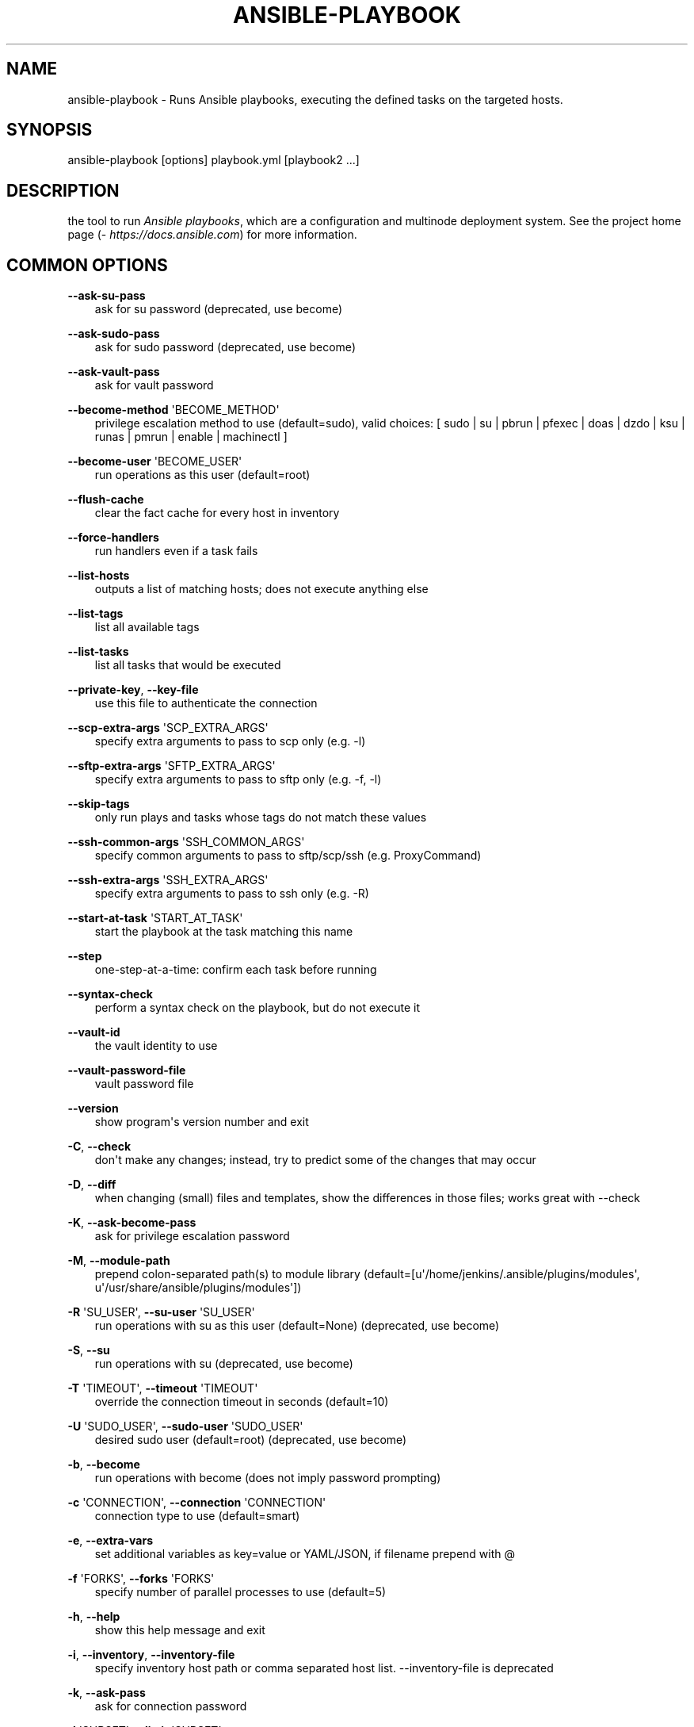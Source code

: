 .\" Man page generated from reStructuredText.
.
.TH ANSIBLE-PLAYBOOK 1 "" "Ansible 2.7.0rc2" "System administration commands"
.SH NAME
ansible-playbook \- Runs Ansible playbooks, executing the defined tasks on the targeted hosts.
.
.nr rst2man-indent-level 0
.
.de1 rstReportMargin
\\$1 \\n[an-margin]
level \\n[rst2man-indent-level]
level margin: \\n[rst2man-indent\\n[rst2man-indent-level]]
-
\\n[rst2man-indent0]
\\n[rst2man-indent1]
\\n[rst2man-indent2]
..
.de1 INDENT
.\" .rstReportMargin pre:
. RS \\$1
. nr rst2man-indent\\n[rst2man-indent-level] \\n[an-margin]
. nr rst2man-indent-level +1
.\" .rstReportMargin post:
..
.de UNINDENT
. RE
.\" indent \\n[an-margin]
.\" old: \\n[rst2man-indent\\n[rst2man-indent-level]]
.nr rst2man-indent-level -1
.\" new: \\n[rst2man-indent\\n[rst2man-indent-level]]
.in \\n[rst2man-indent\\n[rst2man-indent-level]]u
..
.SH SYNOPSIS
.sp
ansible\-playbook [options] playbook.yml [playbook2 ...]
.SH DESCRIPTION
.sp
the tool to run \fIAnsible playbooks\fP, which are a configuration and multinode
deployment system.
See the project home page (\fI\%https://docs.ansible.com\fP) for
more information.
.SH COMMON OPTIONS
.sp
\fB\-\-ask\-su\-pass\fP
.INDENT 0.0
.INDENT 3.5
ask for su password (deprecated, use become)
.UNINDENT
.UNINDENT
.sp
\fB\-\-ask\-sudo\-pass\fP
.INDENT 0.0
.INDENT 3.5
ask for sudo password (deprecated, use become)
.UNINDENT
.UNINDENT
.sp
\fB\-\-ask\-vault\-pass\fP
.INDENT 0.0
.INDENT 3.5
ask for vault password
.UNINDENT
.UNINDENT
.sp
\fB\-\-become\-method\fP \(aqBECOME_METHOD\(aq
.INDENT 0.0
.INDENT 3.5
privilege escalation method to use (default=sudo), valid choices: [ sudo | su | pbrun | pfexec | doas | dzdo | ksu | runas | pmrun | enable | machinectl ]
.UNINDENT
.UNINDENT
.sp
\fB\-\-become\-user\fP \(aqBECOME_USER\(aq
.INDENT 0.0
.INDENT 3.5
run operations as this user (default=root)
.UNINDENT
.UNINDENT
.sp
\fB\-\-flush\-cache\fP
.INDENT 0.0
.INDENT 3.5
clear the fact cache for every host in inventory
.UNINDENT
.UNINDENT
.sp
\fB\-\-force\-handlers\fP
.INDENT 0.0
.INDENT 3.5
run handlers even if a task fails
.UNINDENT
.UNINDENT
.sp
\fB\-\-list\-hosts\fP
.INDENT 0.0
.INDENT 3.5
outputs a list of matching hosts; does not execute anything else
.UNINDENT
.UNINDENT
.sp
\fB\-\-list\-tags\fP
.INDENT 0.0
.INDENT 3.5
list all available tags
.UNINDENT
.UNINDENT
.sp
\fB\-\-list\-tasks\fP
.INDENT 0.0
.INDENT 3.5
list all tasks that would be executed
.UNINDENT
.UNINDENT
.sp
\fB\-\-private\-key\fP, \fB\-\-key\-file\fP
.INDENT 0.0
.INDENT 3.5
use this file to authenticate the connection
.UNINDENT
.UNINDENT
.sp
\fB\-\-scp\-extra\-args\fP \(aqSCP_EXTRA_ARGS\(aq
.INDENT 0.0
.INDENT 3.5
specify extra arguments to pass to scp only (e.g. \-l)
.UNINDENT
.UNINDENT
.sp
\fB\-\-sftp\-extra\-args\fP \(aqSFTP_EXTRA_ARGS\(aq
.INDENT 0.0
.INDENT 3.5
specify extra arguments to pass to sftp only (e.g. \-f, \-l)
.UNINDENT
.UNINDENT
.sp
\fB\-\-skip\-tags\fP
.INDENT 0.0
.INDENT 3.5
only run plays and tasks whose tags do not match these values
.UNINDENT
.UNINDENT
.sp
\fB\-\-ssh\-common\-args\fP \(aqSSH_COMMON_ARGS\(aq
.INDENT 0.0
.INDENT 3.5
specify common arguments to pass to sftp/scp/ssh (e.g. ProxyCommand)
.UNINDENT
.UNINDENT
.sp
\fB\-\-ssh\-extra\-args\fP \(aqSSH_EXTRA_ARGS\(aq
.INDENT 0.0
.INDENT 3.5
specify extra arguments to pass to ssh only (e.g. \-R)
.UNINDENT
.UNINDENT
.sp
\fB\-\-start\-at\-task\fP \(aqSTART_AT_TASK\(aq
.INDENT 0.0
.INDENT 3.5
start the playbook at the task matching this name
.UNINDENT
.UNINDENT
.sp
\fB\-\-step\fP
.INDENT 0.0
.INDENT 3.5
one\-step\-at\-a\-time: confirm each task before running
.UNINDENT
.UNINDENT
.sp
\fB\-\-syntax\-check\fP
.INDENT 0.0
.INDENT 3.5
perform a syntax check on the playbook, but do not execute it
.UNINDENT
.UNINDENT
.sp
\fB\-\-vault\-id\fP
.INDENT 0.0
.INDENT 3.5
the vault identity to use
.UNINDENT
.UNINDENT
.sp
\fB\-\-vault\-password\-file\fP
.INDENT 0.0
.INDENT 3.5
vault password file
.UNINDENT
.UNINDENT
.sp
\fB\-\-version\fP
.INDENT 0.0
.INDENT 3.5
show program\(aqs version number and exit
.UNINDENT
.UNINDENT
.sp
\fB\-C\fP, \fB\-\-check\fP
.INDENT 0.0
.INDENT 3.5
don\(aqt make any changes; instead, try to predict some of the changes that may occur
.UNINDENT
.UNINDENT
.sp
\fB\-D\fP, \fB\-\-diff\fP
.INDENT 0.0
.INDENT 3.5
when changing (small) files and templates, show the differences in those files; works great with \-\-check
.UNINDENT
.UNINDENT
.sp
\fB\-K\fP, \fB\-\-ask\-become\-pass\fP
.INDENT 0.0
.INDENT 3.5
ask for privilege escalation password
.UNINDENT
.UNINDENT
.sp
\fB\-M\fP, \fB\-\-module\-path\fP
.INDENT 0.0
.INDENT 3.5
prepend colon\-separated path(s) to module library (default=[u\(aq/home/jenkins/.ansible/plugins/modules\(aq, u\(aq/usr/share/ansible/plugins/modules\(aq])
.UNINDENT
.UNINDENT
.sp
\fB\-R\fP \(aqSU_USER\(aq, \fB\-\-su\-user\fP \(aqSU_USER\(aq
.INDENT 0.0
.INDENT 3.5
run operations with su as this user (default=None) (deprecated, use become)
.UNINDENT
.UNINDENT
.sp
\fB\-S\fP, \fB\-\-su\fP
.INDENT 0.0
.INDENT 3.5
run operations with su (deprecated, use become)
.UNINDENT
.UNINDENT
.sp
\fB\-T\fP \(aqTIMEOUT\(aq, \fB\-\-timeout\fP \(aqTIMEOUT\(aq
.INDENT 0.0
.INDENT 3.5
override the connection timeout in seconds (default=10)
.UNINDENT
.UNINDENT
.sp
\fB\-U\fP \(aqSUDO_USER\(aq, \fB\-\-sudo\-user\fP \(aqSUDO_USER\(aq
.INDENT 0.0
.INDENT 3.5
desired sudo user (default=root) (deprecated, use become)
.UNINDENT
.UNINDENT
.sp
\fB\-b\fP, \fB\-\-become\fP
.INDENT 0.0
.INDENT 3.5
run operations with become (does not imply password prompting)
.UNINDENT
.UNINDENT
.sp
\fB\-c\fP \(aqCONNECTION\(aq, \fB\-\-connection\fP \(aqCONNECTION\(aq
.INDENT 0.0
.INDENT 3.5
connection type to use (default=smart)
.UNINDENT
.UNINDENT
.sp
\fB\-e\fP, \fB\-\-extra\-vars\fP
.INDENT 0.0
.INDENT 3.5
set additional variables as key=value or YAML/JSON, if filename prepend with @
.UNINDENT
.UNINDENT
.sp
\fB\-f\fP \(aqFORKS\(aq, \fB\-\-forks\fP \(aqFORKS\(aq
.INDENT 0.0
.INDENT 3.5
specify number of parallel processes to use (default=5)
.UNINDENT
.UNINDENT
.sp
\fB\-h\fP, \fB\-\-help\fP
.INDENT 0.0
.INDENT 3.5
show this help message and exit
.UNINDENT
.UNINDENT
.sp
\fB\-i\fP, \fB\-\-inventory\fP, \fB\-\-inventory\-file\fP
.INDENT 0.0
.INDENT 3.5
specify inventory host path or comma separated host list. \-\-inventory\-file is deprecated
.UNINDENT
.UNINDENT
.sp
\fB\-k\fP, \fB\-\-ask\-pass\fP
.INDENT 0.0
.INDENT 3.5
ask for connection password
.UNINDENT
.UNINDENT
.sp
\fB\-l\fP \(aqSUBSET\(aq, \fB\-\-limit\fP \(aqSUBSET\(aq
.INDENT 0.0
.INDENT 3.5
further limit selected hosts to an additional pattern
.UNINDENT
.UNINDENT
.sp
\fB\-s\fP, \fB\-\-sudo\fP
.INDENT 0.0
.INDENT 3.5
run operations with sudo (nopasswd) (deprecated, use become)
.UNINDENT
.UNINDENT
.sp
\fB\-t\fP, \fB\-\-tags\fP
.INDENT 0.0
.INDENT 3.5
only run plays and tasks tagged with these values
.UNINDENT
.UNINDENT
.sp
\fB\-u\fP \(aqREMOTE_USER\(aq, \fB\-\-user\fP \(aqREMOTE_USER\(aq
.INDENT 0.0
.INDENT 3.5
connect as this user (default=None)
.UNINDENT
.UNINDENT
.sp
\fB\-v\fP, \fB\-\-verbose\fP
.INDENT 0.0
.INDENT 3.5
verbose mode (\-vvv for more, \-vvvv to enable connection debugging)
.UNINDENT
.UNINDENT
.SH ENVIRONMENT
.sp
The following environment variables may be specified.
.sp
ANSIBLE_CONFIG \-\- Specify override location for the ansible config file
.sp
Many more are available for most options in ansible.cfg
.sp
For a full list check \fI\%https://docs.ansible.com/\fP\&. or use the \fIansible\-config\fP command.
.SH FILES
.sp
/etc/ansible/ansible.cfg \-\- Config file, used if present
.sp
~/.ansible.cfg \-\- User config file, overrides the default config if present
.sp
\&./ansible.cfg \-\- Local config file (in current working direcotry) assumed to be \(aqproject specific\(aq and overrides the rest if present.
.sp
As mentioned above, the ANSIBLE_CONFIG environment variable will override all others.
.SH AUTHOR
.sp
Ansible was originally written by Michael DeHaan.
.SH COPYRIGHT
.sp
Copyright © 2018 Red Hat, Inc | Ansible.
Ansible is released under the terms of the GPLv3 license.
.SH SEE ALSO
.sp
\fBansible\fP (1), \fBansible\-config\fP (1), \fBansible\-console\fP (1), \fBansible\-doc\fP (1), \fBansible\-galaxy\fP (1), \fBansible\-inventory\fP (1), \fBansible\-pull\fP (1), \fBansible\-vault\fP (1)
.sp
Extensive documentation is available in the documentation site:
<\fI\%https://docs.ansible.com\fP>.
IRC and mailing list info can be found in file CONTRIBUTING.md,
available in: <\fI\%https://github.com/ansible/ansible\fP>
.\" Generated by docutils manpage writer.
.
